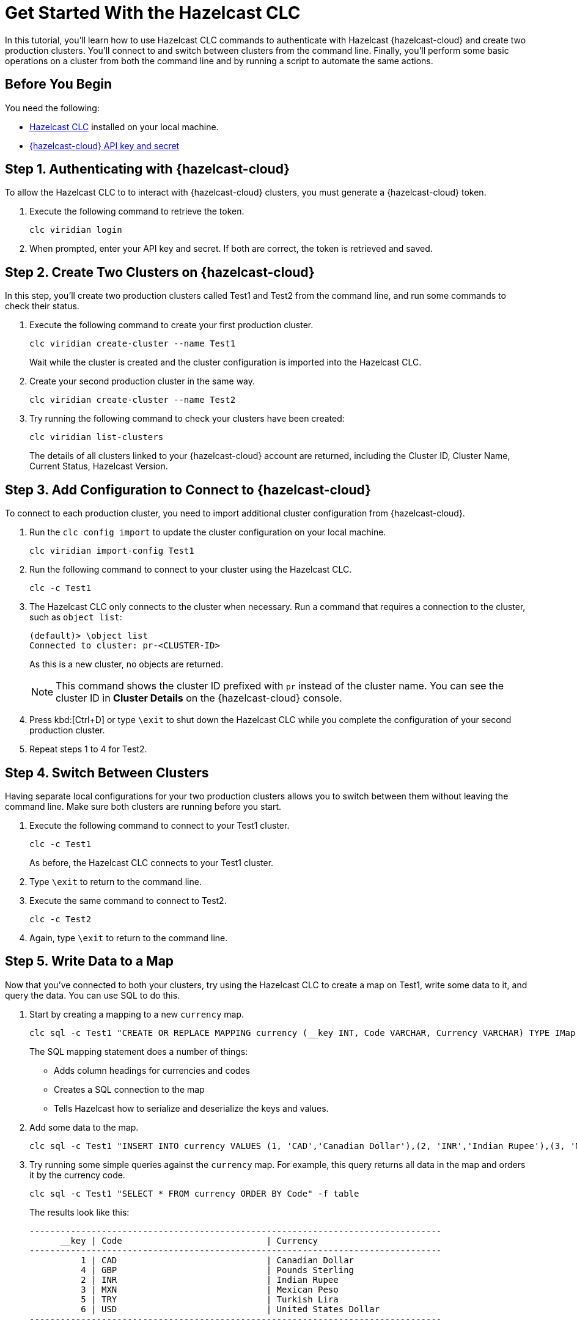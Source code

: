 = Get Started With the Hazelcast CLC
:description: In this tutorial, you'll learn how to use Hazelcast CLC commands to authenticate with Hazelcast {hazelcast-cloud} and create two production clusters. You'll connect to and switch between clusters from the command line. Finally, you'll perform some basic operations on a cluster from both the command line and by running a script to automate the same actions.

{description}

== Before You Begin

You need the following:

- xref:install-clc.adoc[Hazelcast CLC] installed on your local machine.
- xref:cloud:ROOT:developer.adoc[{hazelcast-cloud} API key and secret]

== Step 1. Authenticating with {hazelcast-cloud}

To allow the Hazelcast CLC to to interact with {hazelcast-cloud} clusters, you must generate a {hazelcast-cloud} token.

. Execute the following command to retrieve the token.
+
[source,shell]
----
clc viridian login
----

. When prompted, enter your API key and secret. If both are correct, the token is retrieved and saved.

== Step 2. Create Two Clusters on {hazelcast-cloud}

In this step, you'll create two production clusters called Test1 and Test2 from the command line, and run some commands to check their status.

. Execute the following command to create your first production cluster.
+
[source,shell]
----
clc viridian create-cluster --name Test1
----
+
Wait while the cluster is created and the cluster configuration is imported into the Hazelcast CLC.

. Create your second production cluster in the same way.

+
[source,shell]
----
clc viridian create-cluster --name Test2
----

. Try running the following command to check your clusters have been created:
+
[source,shell]
----
clc viridian list-clusters
----
+
The details of all clusters linked to your {hazelcast-cloud} account are returned, including the Cluster ID, Cluster Name, Current Status, Hazelcast Version.


[[step-2-prod-configure]]
== Step 3. Add Configuration to Connect to {hazelcast-cloud}

To connect to each production cluster, you need to import additional cluster configuration from {hazelcast-cloud}. 

. Run the `clc config import` to update the cluster configuration on your local machine.

+
[source, shell]
----
clc viridian import-config Test1
----

. Run the following command to connect to your cluster using the Hazelcast CLC.

+
[source, shell]
----
clc -c Test1
----

. The Hazelcast CLC only connects to the cluster when necessary. Run a command that requires a connection to the cluster, such as `object list`:
+
[source, shell]
----
(default)> \object list
Connected to cluster: pr-<CLUSTER-ID>
----
+
As this is a new cluster, no objects are returned.
+
NOTE: This command shows the cluster ID prefixed with `pr` instead of the cluster name. You can see the cluster ID in *Cluster Details* on the {hazelcast-cloud} console.

. Press kbd:[Ctrl+D] or type `\exit` to shut down the Hazelcast CLC while you complete the configuration of your second production cluster.

. Repeat steps 1 to 4 for Test2.

[[step-3-cluster-switch]]
== Step 4. Switch Between Clusters

Having separate local configurations for your two production clusters allows you to switch between them without leaving the command line. Make sure both clusters are running before you start.

. Execute the following command to connect to your Test1 cluster.

+
[source, shell]
----
clc -c Test1
----
+
As before, the Hazelcast CLC connects to your Test1 cluster.

. Type `\exit` to return to the command line.
. Execute the same command to connect to Test2.
+
[source, shell]
----
clc -c Test2
----
. Again, type `\exit` to return to the command line.

[[step-4-write-data]]
== Step 5. Write Data to a Map

Now that you've connected to both your clusters, try using the Hazelcast CLC to create a map on Test1, write some data to it, and query the data. You can use SQL to do this.

. Start by creating a mapping to a new `currency` map. 

+
[source,shell]
----
clc sql -c Test1 "CREATE OR REPLACE MAPPING currency (__key INT, Code VARCHAR, Currency VARCHAR) TYPE IMap OPTIONS('keyFormat'='int', 'valueFormat'='json-flat');"
----
+
The SQL mapping statement does a number of things:

** Adds column headings for currencies and codes
** Creates a SQL connection to the map
** Tells Hazelcast how to serialize and deserialize the keys and values.

. Add some data to the map.
+
[source,shell]
----
clc sql -c Test1 "INSERT INTO currency VALUES (1, 'CAD','Canadian Dollar'),(2, 'INR','Indian Rupee'),(3, 'MXN', 'Mexican Peso'),(4, 'GBP', 'Pounds Sterling'),(5, 'TRY', 'Turkish Lira'),(6, 'USD', 'United States Dollar');"
----

. Try running some simple queries against the `currency` map. For example, this query returns all data in the map and orders it by the currency code.  
+
[source,shell]
----
clc sql -c Test1 "SELECT * FROM currency ORDER BY Code" -f table
----
+
The results look like this:

+
[source,sql]
----
--------------------------------------------------------------------------------
      __key | Code                            | Currency
--------------------------------------------------------------------------------
          1 | CAD                             | Canadian Dollar
          4 | GBP                             | Pounds Sterling
          2 | INR                             | Indian Rupee
          3 | MXN                             | Mexican Peso
          5 | TRY                             | Turkish Lira
          6 | USD                             | United States Dollar
--------------------------------------------------------------------------------
----

[[step-6-automate]]
== Step 6. Automate Actions

When you're ready, combine the commands that you've learned about so far into a script and run them from the command line.

The script writes the currency data to a new map called `currencydata` on a cluster and queries it.

. Copy the following commands into a script.
+
.myscript.sql
[source,sql]
----

CREATE OR REPLACE MAPPING currencydata (
  __key INT,
  Code VARCHAR,
  Currency VARCHAR
) TYPE IMap OPTIONS(
    'keyFormat'='int',
    'valueFormat'='json-flat'
);

INSERT INTO currencydata VALUES
        (1, 'CAD', 'Canadian Dollar'),
        (2, 'INR', 'Indian Rupee'),
        (3, 'MXN', 'Mexican Peso'),
        (4, 'GBP', 'Pounds Sterling'),
        (5, 'TRY', 'Turkish Lira'),
        (6, 'USD', 'United States Dollar');

SELECT * FROM currencydata ORDER BY Code;
----
+
. Save your script as `myscript.sql`.

[tabs] 
==== 
Linux and MacOS::
+ 
--
. To run the script on your Test1 cluster, execute the following command.
+
[source,shell]
----
cat myscript.sql | clc -c Test1
----
+
. Then, to run the script on your Test2 cluster, execute the same command replacing the cluster name.
+
[source,shell]
----
cat myscript.sql | clc -c Test2
----

--
Windows::
+
--
. To run the script on your Test1 cluster, execute the following command.
+
[source,shell]
----
type myscript.sql | clc -c Test1
----
+
. Then, to run the script on your Test2 cluster, execute the same command replacing the cluster name.
+
[source,shell]
----
type myscript.sql | clc -c Test2
----

--
====

== Step 7. Clean Up

To delete both test clusters from your account.

. link:https://viridian.hazelcast.com/[Sign in to {hazelcast-cloud}] and select a test cluster.
. Click *Delete* and confirm your deletion.

== Summary

In this tutorial, you learned how to do the following:

* Authenticate with {hazelcast-cloud}.
* Create a cluster and check its status.
* Connect to a {hazelcast-cloud} production cluster.
* Switch between clusters from the command line.
* Write data to a map and query the data using SQL.
* Automate commands by running a sequence of actions from a shell script.

== Learn More

Use these resources to continue learning:

- xref:configuration.adoc[].

- xref:clc-commands.adoc[].

- xref:clc-sql.adoc[].

- xref:managing-viridian-clusters.adoc[]

- xref:jet-job-management.adoc[]


